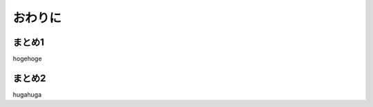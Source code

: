 ##############################
おわりに
##############################




********************
まとめ1
********************

hogehoge



********************
まとめ2
********************

hugahuga
